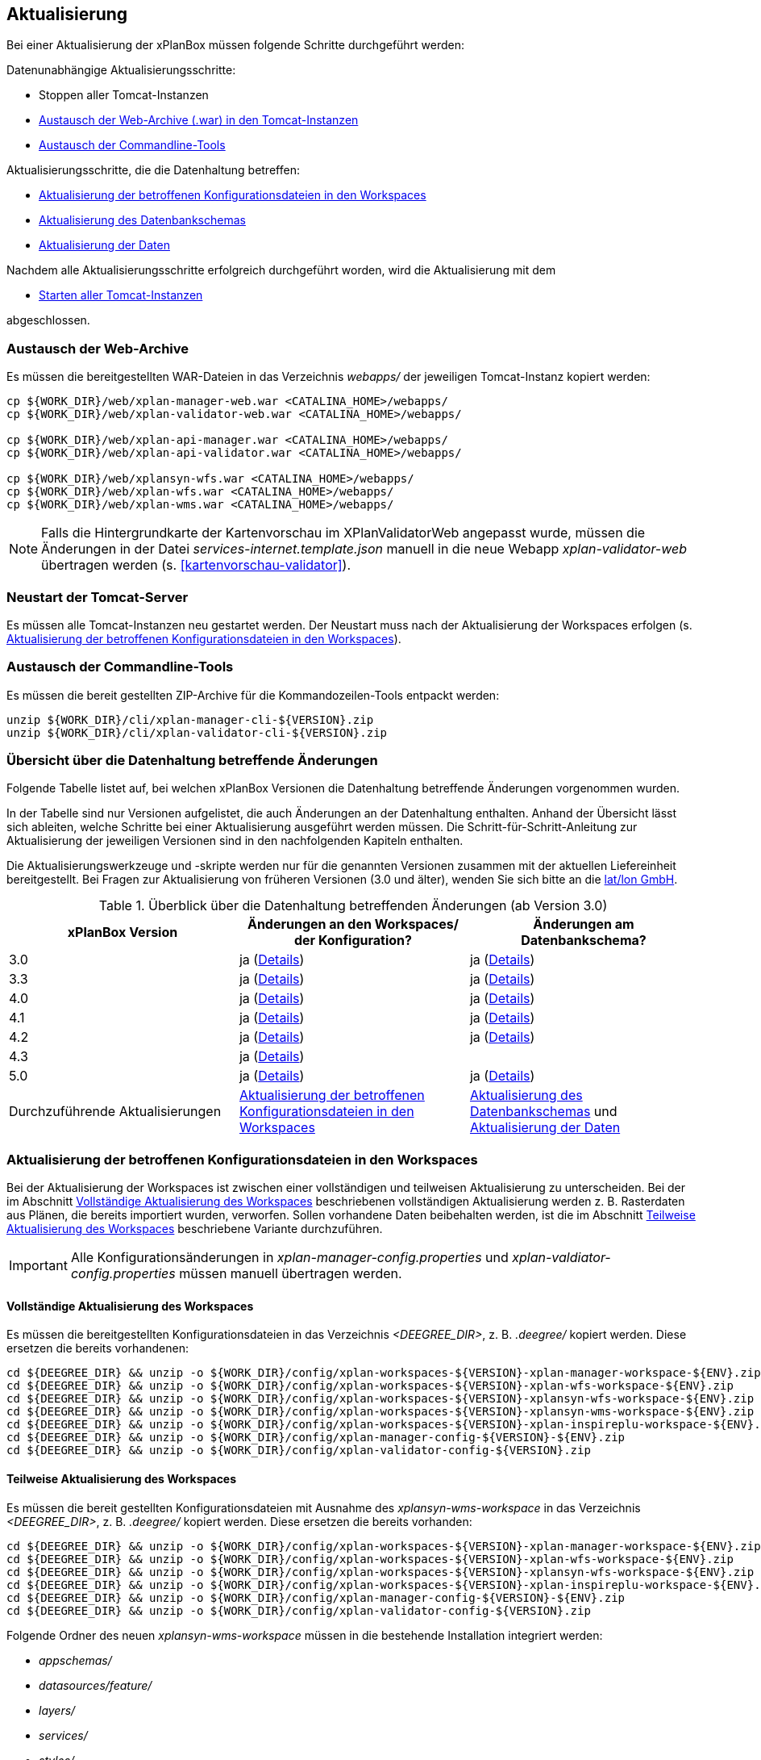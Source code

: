 [[aktualisierung]]
== Aktualisierung

Bei einer Aktualisierung der xPlanBox müssen folgende Schritte durchgeführt werden:

Datenunabhängige Aktualisierungsschritte:

* Stoppen aller Tomcat-Instanzen
* <<austausch-der-web-archive, Austausch der Web-Archive (.war) in den Tomcat-Instanzen>>
* <<austausch-der-commandline-tools, Austausch der Commandline-Tools>>

Aktualisierungsschritte, die die Datenhaltung betreffen:

* <<aktualisierung-der-betroffenen-konfigurationsdateien-in-den-workspaces, Aktualisierung der betroffenen Konfigurationsdateien in den Workspaces>>
* <<aktualisierung-der-schemas, Aktualisierung des Datenbankschemas>>
* <<aktualisierung-der-daten, Aktualisierung der Daten>>

Nachdem alle Aktualisierungsschritte erfolgreich durchgeführt worden, wird die Aktualisierung mit dem

* <<neustart-tomcat, Starten aller Tomcat-Instanzen>>

abgeschlossen.

[[austausch-der-web-archive]]
=== Austausch der Web-Archive

Es müssen die bereitgestellten WAR-Dateien in das Verzeichnis _webapps/_
der jeweiligen Tomcat-Instanz kopiert werden:

----
cp ${WORK_DIR}/web/xplan-manager-web.war <CATALINA_HOME>/webapps/
cp ${WORK_DIR}/web/xplan-validator-web.war <CATALINA_HOME>/webapps/

cp ${WORK_DIR}/web/xplan-api-manager.war <CATALINA_HOME>/webapps/
cp ${WORK_DIR}/web/xplan-api-validator.war <CATALINA_HOME>/webapps/

cp ${WORK_DIR}/web/xplansyn-wfs.war <CATALINA_HOME>/webapps/
cp ${WORK_DIR}/web/xplan-wfs.war <CATALINA_HOME>/webapps/
cp ${WORK_DIR}/web/xplan-wms.war <CATALINA_HOME>/webapps/
----

NOTE: Falls die Hintergrundkarte der Kartenvorschau im XPlanValidatorWeb angepasst wurde, müssen die Änderungen in der Datei _services-internet.template.json_ manuell in die neue Webapp _xplan-validator-web_ übertragen werden (s. <<kartenvorschau-validator>>).

[[neustart-tomcat]]
=== Neustart der Tomcat-Server

Es müssen alle Tomcat-Instanzen neu gestartet werden. Der Neustart muss nach der Aktualisierung der Workspaces erfolgen (s. <<aktualisierung-der-betroffenen-konfigurationsdateien-in-den-workspaces>>).

[[austausch-der-commandline-tools]]
=== Austausch der Commandline-Tools

Es müssen die bereit gestellten ZIP-Archive für die Kommandozeilen-Tools
entpackt werden:

----
unzip ${WORK_DIR}/cli/xplan-manager-cli-${VERSION}.zip 
unzip ${WORK_DIR}/cli/xplan-validator-cli-${VERSION}.zip 
----

=== Übersicht über die Datenhaltung betreffende Änderungen

Folgende Tabelle listet auf, bei welchen xPlanBox Versionen die Datenhaltung betreffende Änderungen vorgenommen wurden.

In der Tabelle sind nur Versionen aufgelistet, die auch Änderungen an der Datenhaltung enthalten. Anhand der Übersicht lässt sich ableiten, welche Schritte bei einer Aktualisierung ausgeführt werden müssen. Die Schritt-für-Schritt-Anleitung zur Aktualisierung der jeweiligen Versionen sind in den nachfolgenden Kapiteln enthalten.

Die Aktualisierungswerkzeuge und -skripte werden nur für die genannten Versionen zusammen mit der aktuellen Liefereinheit bereitgestellt. Bei  Fragen zur Aktualisierung von früheren Versionen (3.0 und älter), wenden Sie sich bitte an die https://www.lat-lon.de[lat/lon GmbH].

.Überblick über die Datenhaltung betreffenden Änderungen (ab Version 3.0)
[cols="3*^", options="header,footer"]
|===
| xPlanBox Version | Änderungen an den Workspaces/ der Konfiguration? | Änderungen am Datenbankschema?
| 3.0              | ja (<<aktualisierung-auf-die-version-3.0-der-xplanbox, Details>>)  | ja (<<aktualisierung-auf-die-version-3.0-der-xplanbox, Details>>)
| 3.3              | ja (<<aktualisierung-auf-die-version-3.3-der-xplanbox, Details>>)  | ja (<<aktualisierung-auf-die-version-3.3-der-xplanbox, Details>>)
| 4.0              | ja (<<aktualisierung-auf-die-version-4.0-der-xplanbox, Details>>)  | ja (<<aktualisierung-auf-die-version-4.0-der-xplanbox, Details>>)
| 4.1              | ja (<<aktualisierung-auf-die-version-4.1-der-xplanbox, Details>>)  | ja (<<aktualisierung-auf-die-version-4.1-der-xplanbox, Details>>)
| 4.2              | ja (<<aktualisierung-auf-die-version-4.2-der-xplanbox, Details>>)  | ja (<<aktualisierung-auf-die-version-4.2-der-xplanbox, Details>>)
| 4.3              | ja (<<aktualisierung-auf-die-version-4.3-der-xplanbox, Details>>)  |
| 5.0              | ja (<<aktualisierung-auf-die-version-5.0, Details>>)  | ja (<<aktualisierung-auf-die-version-5.0, Details>>)
|Durchzuführende Aktualisierungen | <<aktualisierung-der-betroffenen-konfigurationsdateien-in-den-workspaces>> | <<aktualisierung-der-schemas>> und <<aktualisierung-der-daten>>
|===

[[aktualisierung-der-betroffenen-konfigurationsdateien-in-den-workspaces]]
=== Aktualisierung der betroffenen Konfigurationsdateien in den Workspaces

Bei der Aktualisierung der Workspaces ist zwischen einer vollständigen und teilweisen Aktualisierung zu unterscheiden. Bei der im Abschnitt <<vollstaendige-aktualisierung>> beschriebenen vollständigen Aktualisierung werden z. B. Rasterdaten aus Plänen, die bereits importiert wurden, verworfen. Sollen vorhandene Daten beibehalten werden, ist die im Abschnitt <<teilweise-aktualisierung>> beschriebene Variante durchzuführen.

IMPORTANT: Alle Konfigurationsänderungen in _xplan-manager-config.properties_ und _xplan-valdiator-config.properties_  müssen manuell übertragen werden.

[[vollstaendige-aktualisierung]]
==== Vollständige Aktualisierung des Workspaces

Es müssen die bereitgestellten Konfigurationsdateien in das Verzeichnis _<DEEGREE_DIR>_, z. B. _.deegree/_ kopiert werden.
Diese ersetzen die bereits vorhandenen:

----
cd ${DEEGREE_DIR} && unzip -o ${WORK_DIR}/config/xplan-workspaces-${VERSION}-xplan-manager-workspace-${ENV}.zip
cd ${DEEGREE_DIR} && unzip -o ${WORK_DIR}/config/xplan-workspaces-${VERSION}-xplan-wfs-workspace-${ENV}.zip
cd ${DEEGREE_DIR} && unzip -o ${WORK_DIR}/config/xplan-workspaces-${VERSION}-xplansyn-wfs-workspace-${ENV}.zip
cd ${DEEGREE_DIR} && unzip -o ${WORK_DIR}/config/xplan-workspaces-${VERSION}-xplansyn-wms-workspace-${ENV}.zip
cd ${DEEGREE_DIR} && unzip -o ${WORK_DIR}/config/xplan-workspaces-${VERSION}-xplan-inspireplu-workspace-${ENV}.zip
cd ${DEEGREE_DIR} && unzip -o ${WORK_DIR}/config/xplan-manager-config-${VERSION}-${ENV}.zip
cd ${DEEGREE_DIR} && unzip -o ${WORK_DIR}/config/xplan-validator-config-${VERSION}.zip
----

[[teilweise-aktualisierung]]
==== Teilweise Aktualisierung des Workspaces

Es müssen die bereit gestellten Konfigurationsdateien mit Ausnahme des _xplansyn-wms-workspace_ in das Verzeichnis
_<DEEGREE_DIR>_, z. B. _.deegree/_ kopiert werden. Diese ersetzen die bereits vorhanden:

----
cd ${DEEGREE_DIR} && unzip -o ${WORK_DIR}/config/xplan-workspaces-${VERSION}-xplan-manager-workspace-${ENV}.zip
cd ${DEEGREE_DIR} && unzip -o ${WORK_DIR}/config/xplan-workspaces-${VERSION}-xplan-wfs-workspace-${ENV}.zip
cd ${DEEGREE_DIR} && unzip -o ${WORK_DIR}/config/xplan-workspaces-${VERSION}-xplansyn-wfs-workspace-${ENV}.zip
cd ${DEEGREE_DIR} && unzip -o ${WORK_DIR}/config/xplan-workspaces-${VERSION}-xplan-inspireplu-workspace-${ENV}.zip
cd ${DEEGREE_DIR} && unzip -o ${WORK_DIR}/config/xplan-manager-config-${VERSION}-${ENV}.zip
cd ${DEEGREE_DIR} && unzip -o ${WORK_DIR}/config/xplan-validator-config-${VERSION}.zip
----

Folgende Ordner des neuen _xplansyn-wms-workspace_ müssen in die bestehende Installation integriert werden:

* _appschemas/_
* _datasources/feature/_
* _layers/_
* _services/_
* _styles/_
* _themes/_

CAUTION: Im Ordner _themes/_ nicht die Dateien, die auf _raster.xml_ enden, ersetzen!

[[aktualisierung-des-wms-workspaces-auf-die-version-3.3-der-xplanbox]]
===== Aktualisierung des WMS-Workspaces auf die Version 3.3 der xPlanBox

Mit der Version 3.3 der xPlanBox wurden Anpassungen am Workspace für den XPlanWMS vorgenommen. Um diese Änderungen zu übernehmen müssen folgende Schritte ausgeführt werden:

* Übernahme aller Dateien aus dem Verzeichnis _appschemas/
* Übernahme aller Dateien aus dem Verzeichnis _datasources/feature/_
* Übernahme aller Dateien aus dem Verzeichnis _layers/_
* Übernahme oder Abgleich aller Dateien aus dem Verzeichnis _services/_. Ein Abgleich ist erforderlich, wenn Änderungen an den Service-Metadaten vorgenommen wurden.
* Übernahme aller Dateien aus dem Verzeichnis _styles/_
* Übernahme aller Dateien aus dem Verzeichnis _themes/_, deren Dateiname nicht auf _raster.xml_ enden.

[[aktualisierung-der-schemas]]
=== Aktualisierung des Datenbankschemas

IMPORTANT: Die folgenden Schritte müssen nur ausgeführt werden, wenn die bereits in das System importierten Daten beibehalten werden sollen.
Für den Fall, dass dies nicht notwendig ist, muss lediglich die Datenbank neu aufgesetzt werden. Mehr Details hierzu finden Sie im Kapitel <<konfiguration-der-datenbank>>.

Die Datenbankschemas jeder Version befinden sich im
_xplan-manager-workspace_ im Ordner _sql/_ und für jedes Schema gibt es dort
einen eigenen Unterordner. Neu hinzugekommene Schemas können direkt auf
der Datenbank ausgeführt werden und stehen danach für die Anwendung
bereit. Bei Änderungen in einem Schema müssen diese durch in ein
Update-Skript überführt und damit an der Datenbank durchgeführt werden.
Für einige Aktualisierungen sind Aktualisierungsskripte im Modul
_xplan-update-database-cli_ verfügbar.

TIP: Es gibt sowohl SQL-Update-Skripte als auch Liquibase-Skripte, die mit
der Software https://www.liquibase.org/[Liquibase] ausgeführt werden
können. Falls beide Skript-Typen vorhanden sind, kann der Nutzer wählen,
ob das Update per SQL oder Liquibase durchgeführt werden soll.

NOTE: Werden mehrere Aktualisierungschritte mit Liquibase ausgeführt, kann es zu folgender Fehlermeldungen: _ERROR:  relation "databasechangeloglock" already exists_ kommen. Diese Fehlermeldung kann ignoriert werden.

[[aktualisierung-der-daten]]
=== Aktualisierung der Daten

IMPORTANT: Die folgenden Schritte müssen nur ausgeführt werden, wenn die bereits in das System importierten Daten beibehalten werden sollen. Für den Fall, dass dies nicht notwendig ist, muss lediglich die Datenbank neu aufgesetzt werden. Dieser Schritt sollte bereits während der Anwendung des Kapitels <<aktualisierung-der-schemas>> durchgeführt worden sein.

Im Modul _xplan-update-database-cli_ wird das Programm __databaseUpdate__ für die Datenaktualisierung bestimmter xPlanBox-Versionen bereitgestellt. Eine
Liste der für die Datenaktualisierung unterstützten Versionen wird beim
Programmaufruf mit dem Parameter `--help` angezeigt.

[[aktualisierung-auf-die-version-3.0-der-xplanbox]]
=== Aktualisierung auf die Version 3.0 der xPlanBox

Mit der Version 3.0 der xPlanBox sind einige Erweiterungen und Fehlerbehebungen vorgenommen worden. Für die Aktualisierung auf die Version 3.0 sind folgende Schritte auszuführen:

* Aktualisierung der Workspaces und Konfigurationen (s. <<teilweise-aktualisierung>>)
* Aktualisierung der Datenbank:
** Ausführen der Skripte für die Erstellung der Datenhaltung für 5.0 aus dem Modul _xplan-manager-workspace_:
*** _fix/xplan50/create.sql_
*** _pre/xplan50/create.sql_
*** _archive/xplan50/create.sql_
** Ausführen der Skripte für die Erstellung der Datenhaltung für 5.1 aus dem Modul _xplan-manager-workspace_:
*** _fix/xplan51/create.sql_
*** _pre/xplan51/create.sql_
*** _archive/xplan51/create.sql_
** Ausführen der Skripte im Verzeichnis _from_2.8_to_3.0_ im Modul _xplan-update-database-cli_ in der vorgegebenen Reihenfolge
* Wurde bisher GDAL verwendet (s. <<konfiguration-hale>>) ist die Aktualisierung von GDAL auf die Version 2.4 erforderlich (s. auch <<installation-gdal>>).

Mit der Version 3.0 der xPlanBox können mehrere Ortsteilnamen im XPlanGML auch durch Kommata separiert angegeben werden. Damit diese wie erwartet einem Bezirk zugeordnet werden können (s. Hinweis unter <<kategorien-ortsteile>>), muss eine Aktualisierung der in der Datenbank gespeicherten Daten erfolgen. Im Modul _xplan-update-database-cli_ steht dafür das Programm __districtUpdate__ zur Verfügung. Der Aufruf des Tools mit `--help` liefert Hinweise zur Verwendung.

Weiterhin ist mit der Version 3.0 der xPlanBox die Abbildung von Kreisbögen im XPlanSynWFS und XPlanWMS verbessert worden. Um bereits importierte Pläne mit Kreisbögen in der verbesserten Abbildung abgeben zu können, muss eine Aktualisierung der in der XPlanSyn-Datenhaltung gespeicherten Daten erfolgen. Im Modul _xplan-update-database-cli_ steht dafür das Programm __reSynthesizer__ zur Verfügung. Der Aufruf des Tools mit `--help` liefert Hinweise zur Verwendung.

Des Weiteren muss die HALE CLI auf Version 3.4.0 (siehe <<installation-hale-cli>>) und GDAL auf Version 2.4 (siehe <<installation-gdal>>) aktualisiert werden.

Mit der Version 3.0 wird bei entsprechender Konfiguration (s. <<konfiguration-daten-dienste-kopplung>>) beim Import eines Plans geprüft, ob für diesen Plan bereits ein Daten-Metadatensatz existiert. Ist dies der Fall wird automatisiert ein Service-Metadatensatz für den Plan bzw. dessen XPlanWerkWMS erstellt.
Sollen für alle oder einzelne bereits importierten Pläne die Service-Metadatensätze generiert und die dazugehörigen Informationen zur Daten-Dienste-Kopplung, die in den Capabilities des XPlanWerkWMS ausgegeben werden, erstellt werden, steht im Modul __xplan-update-database-cli__ das Werkzeug __serviceMetadataRecordCreator__ zur Verfügung.

[[aktualisierung-auf-die-version-3.3-der-xplanbox]]
=== Aktualisierung auf die Version 3.3 der xPlanBox

Mit der Version 3.3 der xPlanBox sind einige Erweiterungen und Fehlerbehebungen vorgenommen worden. Darunter auch die Unterstützung von XPlanGML 5.2 und die Entfernung der Unterstützung von XPlanGML 2.0.
Für die Aktualisierung auf die Version 3.3 sind folgende Schritte auszuführen:

* Die Umgebungsvariable _MANAGER_WEB_ wurde nach _XPLANBOX_CONFIG_ umbenannt. _MANAGER_WEB_ kann derzeit noch verwendet werden, die Unterstützung wird jedoch in einer zukünftigen Version der xPlanBox entfernt. Hinweise zu der Umgebungsvariablen _XPLANBOX_CONFIG_ finden sich im Abschnitt <<anwendungs-tomcat>>. Sind im Anwendungs-Tomcat sowohl der XPlanManagerWeb als auch der XPlanValidatorWeb installiert, müssen alle Konfigurationsdateien aus _xplan-validator-config/_ und _xplan-manager-config/_ in einem Verzeichnis zusammengeführt werden, auf das die Umgebungsvariable _XPLANBOX_CONFIG_ verweist.
* Aktualisierung der Workspaces und Konfigurationen (s. <<teilweise-aktualisierung>>)
** Im xplansyn-wms-workspace ist mit dieser Version eine Dummy-Konfiguration eines GDALRasterLayers hinzugekommen. Diese muss bei der Aktualisierung nicht übernommen werden (Hintergründe: <<konfiguration-gdal>>).
* Aktualisierung der Datenbank:
** Ausführen der Skripte für die Erstellung der Datenhaltung für 5.2 aus dem Modul _xplan-manager-workspace_:
*** _fix/xplan52/create.sql_
*** _pre/xplan52/create.sql_
*** _archive/xplan52/create.sql_
*** _inspireplu/05_create_inspireplu_view.sql_
** Ausführen der Skripte im Verzeichnis _from_3.0_to_3.3_ im Modul _xplan-update-database-cli_ in der vorgegebenen Reihenfolge
** Ausführen des Kommandozeilenwerkzeug __reSynthesizer__ im Modul _xplan-update-database-cli_ zur Aktualisierung der in der XPlanSyn-Datenhaltung gespeicherten Daten. Der Aufruf des Tools mit `--help` liefert Hinweise zur Verwendung.
* Anpassungen im Logging führen dazu, dass standardmäßig in das Log-Verzeichnis des
Tomcat-Servers (${catalina.base}/logs) gelogged wird. Das Java Property `xplan.logdir` wird nicht mehr ausgewertet und kann entfernt werden.

Wenn die neuen Features <<kartenvorschau-validator>> und <<semantische-validierungsregeln-validiator>> im XPlanValidatorWeb genutzt werden sollen, sind folgende Anpassungen nötig:

 * Workspace __xplan-validator-wms-workspace__ und Konfiguration __xplan-validator-config__ entpacken und installieren (siehe <<konfiguration>>).
 * Installation der _xplan-validator-wms.war_ Webanwendung (s. <<web-anwendungen>>). *Achtung:* Anschließend muss der _xplan-validator-wms-workspace_ initialisiert werden. Dies kann beispielsweise über die deegree Console oder durch Anpassung der Datei _webapps.properties_ mit anschliessendem Neustart der Webanwendung erfolgen.
 * XPlanValidatorWeb gemäß <<konfiguration-validator>> konfigurieren.

[[aktualisierung-auf-die-version-3.3.1-der-xplanbox]]
=== Aktualisierung auf die Version 3.3.1 der xPlanBox

Mit der Version 3.3.1 der xPlanBox sind einige Fehlerbehebungen vorgenommen worden.

Für die Aktualisierung auf die Version 3.3.1 sind folgende Schritte auszuführen:

* Aktualisierung der INSPIRE PLU Transformation (HALE Alignements)
** Aktualisierung der Dateien _xplanGml41-inspirePlu.halex.alignment.xml_ und _xplanGml41-inspirePlu.halex_ im Verzeichnis _xplan-manager-config_ (s. <<teilweise-aktualisierung>>). Für die Aktualisierung der Daten im INSPIRE PLU Schema ist eine erneute Ausführung der Transformation notwendig.
* Aktualisierung der Datenbank:
** Ausführen der Skripte im Verzeichnis _from_3.3_to_3.3.1_ im Modul _xplan-update-database-cli_. Die Tabelle _xplanmgr.plans_ wurde um die Spalte _internalid_ erweitert.
** Ausführen des Kommandozeilenwerkzeug __reSynthesizer__ im Modul _xplan-update-database-cli_ zur Aktualisierung der in der XPlanSyn-Datenhaltung gespeicherten Daten. Der __reSynthesizer__ wurde so angepasst, dass die _xplanmgr.plans.internalid_ bei Ausführung in die synthetisierte FeatureCollection übernommen wird.

[[aktualisierung-auf-die-version-4.0-der-xplanbox]]
=== Aktualisierung auf die Version 4.0 der xPlanBox

Mit der Version 4.0 der xPlanBox sind einige Fehlerbehebungen und Erweiterungen vorgenommen worden. Weiterhin sind die REST-Schnittstellen XPlanManagerAPI und XPlanValidatorAPI neu hinzugekommen.

Für die Aktualisierung auf die Version 4.0 sind folgende Schritte auszuführen:

* Ist der Patch 3.3.1 *nicht* installiert, müssen die Aktualisierungsschritte aus <<aktualisierung-auf-die-version-3.3.1-der-xplanbox>> zuerst ausgeführt werden (die Ausführung des Kommandozeilentools __reSynthesizer__ ist nicht erforderlich).
* Aktualisierung der Workspaces und Konfigurationen (s. <<teilweise-aktualisierung>>)
* Aktualisierung der Datenbank:
** Ausführen der Skripte im Verzeichnis _from_3.3_to_4.0_ im Modul _xplan-update-database-cli_.
** Ausführen des Kommandozeilenwerkzeug __reSynthesizer__ im Modul _xplan-update-database-cli_ zur Aktualisierung der in der XPlanSyn-Datenhaltung gespeicherten Daten.

Die Installation der XPlanManagerAPI und XPlanValidatorAPI ist im Abschnitt <<web-anwendungen>> und die Konfiguration unter <<konfiguration-rest-api>> beschrieben.

[[aktualisierung-auf-die-version-4.1-der-xplanbox]]
=== Aktualisierung auf die Version 4.1 der xPlanBox

Für die Aktualisierung auf die Version 4.1 sind folgende Schritte auszuführen:

* Aktualisierung der Workspaces und Konfigurationen (s. <<teilweise-aktualisierung>>)

[[aktualisierung-auf-die-version-4.2-der-xplanbox]]
=== Aktualisierung auf die Version 4.2 der xPlanBox

Mit der Version 4.2 der xPlanBox wird die Version XPlanGML 5.3 unterstützt. Weiterhin sind einige Verbesserungen am XPlanValidator vorgenommen worden.
Für die Aktualisierung auf die Version 4.2 sind folgende Schritte auszuführen:

* Aktualisierung der Workspaces und Konfigurationen (s. <<teilweise-aktualisierung>>)
* Aktualisierung der Datenbank:
** Ausführen der Skripte für die Erstellung der Datenhaltung für 5.3 aus dem Modul _xplan-manager-workspace_:
*** _fix/xplan53/create.sql_
*** _pre/xplan53/create.sql_
*** _archive/xplan53/create.sql_
** Ausführen der Skripte im Verzeichnis _from_4.0_to_4.2_ im Modul _xplan-update-database-cli_ in der vorgegebenen Reihenfolge
** Ausführen des Kommandozeilenwerkzeug __reSynthesizer__ im Modul _xplan-update-database-cli_ zur Aktualisierung der in der XPlanSyn-Datenhaltung gespeicherten Daten. Der Aufruf des Tools mit `--help` liefert Hinweise zur Verwendung.
** Des Weiteren muss GDAL auf Version 3.0 aktualisiert werden (siehe <<installation-gdal>>).

IMPORTANT:  GDAL 2 wird nicht mehr unterstützt.

[[aktualisierung-auf-die-version-4.3-der-xplanbox]]
=== Aktualisierung auf die Version 4.3 der xPlanBox

Für die Aktualisierung auf die Version 4.3 sind folgende Schritte auszuführen:

* Aktualisierung der Workspaces und Konfigurationen (s. <<teilweise-aktualisierung>>)
* Ausführen des Kommandozeilenwerkzeug _serviceMetadataRecordCreator_ im Modul _xplan-update-database-cli_ zur Aktualisierung der generierten Metadatensätze, da sich die URL des XPlanWerkWMS geändert hat. Der Aufruf des Tools mit `--help` liefert Hinweise zur Verwendung.

[[aktualisierung-auf-die-version-5.0]]
=== Aktualisierung auf die Version 5.0

Mit der Version 5.0 der xPlanBox kann die xPlanBox ausschließlich unter Java 11 mit Tomcat 9 betrieben werden, außerdem wird die Version XPlanGML 5.4 unterstützt. Weiterhin sind einige Erweiterungen und Verbesserungen am XPlanValidator, XPlanManagerWeb und den XPlanDiensten vorgenommen worden. Zwei Kommandozeilenwerkzeuge (XPlanAuswerteschemaCLI und XPlanValdiateDB) sind neu hinzugekommen.

Für die Aktualisierung auf die Version 5.0 sind folgende Schritte auszuführen:

* Aktualisierung der Workspaces und Konfigurationen (s. <<teilweise-aktualisierung>>)
* Aktualisierung der Datenbank:
** Ausführen der Skripte für die Erstellung der Datenhaltung für 5.4 aus dem Modul _xplan-manager-workspace_:
*** _fix/xplan54/create.sql_
*** _pre/xplan54/create.sql_
*** _archive/xplan54/create.sql_
** Ausführen der Skripte im Verzeichnis _from_4.2_to_5.0_ im Modul _xplan-update-database-cli_ in der vorgegebenen Reihenfolge
** Ausführen des Kommandozeilenwerkzeug __reSynthesizer__ im Modul _xplan-update-database-cli_ zur Aktualisierung der in der XPlanSyn-Datenhaltung gespeicherten Daten. Der Aufruf des Tools mit `--help` liefert Hinweise zur Verwendung.
** Installation bzw. Inbetriebnahme des neuen Kommandozeilenwerkzeugs <<xplanevaluationschemasynchronize-cli, XPlanAuswerteschemaCLI>> (wenn benötigt)

IMPORTANT:  Java 1.8 wird nicht mehr unterstützt.

[[aktualisierung-auf-die-version-5.0.1]]
=== Aktualisierung auf die Version 5.0.1

Für eine Installation der Bugfix-Version ist ein Austausch der beiden Webapps erforderlich:

* _xplan-api-manager.war_
* _xplan-api-validator.war_

TIP: Alle anderen Komponenten sind unverändert und müssen nicht aktualisiert werden. Anpassungen an den Konfigurationsdateien sind ebenfalls nicht erforderlich.

[[aktualisierung-auf-die-version-5.0.2]]
=== Aktualisierung auf die Version 5.0.2

Für eine Installation der Bugfix-Version müssen folgende Schritte ausgeführt werden:

* Austausch der beiden Webapps:
** _xplan-api-manager.war_
** _xplan-manager-web.war_
* Ausführen der Skripte im Verzeichnis _from_5.0_to_5.0.2_ im Modul _xplan-update-database-cli_ in der vorgegebenen Reihenfolge
* Ausführen des Kommandozeilenwerkzeug __databaseUpdate__ im Modul _xplan-update-database-cli_ zur Aktualisierung der XPlanSyn-Datenhaltung, z.B. mit `./databaseUpdate -c <XPLANBOX_CONFIG>/`

TIP: Alle anderen Komponenten sind unverändert und müssen nicht aktualisiert werden.

[[aktualisierung-auf-die-version-5.0.3]]
=== Aktualisierung auf die Version 5.0.3

Für eine Installation der Bugfix-Version müssen folgende Schritte ausgeführt werden:

* Setzen der Variable `jts.overlay=ng` im _Anwendungs-Tomcat_ und _API-Tomcat_, siehe auch Kapitel <<anwendungs-tomcat>>.
* Austausch der Webapps:
** _xplan-api-validator.war_
** _xplan-api-manager.war_
** _xplan-validator-web.war_
** _xplan-manager-web.war_

TIP: Alle anderen Komponenten sind unverändert und müssen nicht aktualisiert werden.

[[aktualisierung-auf-die-version-6.0-der-xplanbox]]
=== Aktualisierung auf die Version 6.0 der xPlanBox

Mit der Version 6.0 der xPlanBox wird die Version XPlanGML 6.0 unterstützt. Neben der Aktualisierung auf deegree webservices Version 3.5 sind einige Erweiterungen und Verbesserungen an den Komponenten der xPlanBox vorgenommen worden.

Für die Aktualisierung auf die Version 6.0 sind folgende Schritte auszuführen:

* Aktualisierung der Workspaces und Konfigurationen (s. <<teilweise-aktualisierung>>)
** Anpassung der Konfigurationsdateien _xplan.xml_, _vfdb.xml_ und _inspireplu.xml_ im Unterverzeichnis _jdbc/_ für alle deegree Workspaces mit folgenden Änderungen:
*** den Wert für die Eigenschaft `driverClassName` von `org.apache.commons.dbcp.BasicDataSource` auf `org.apache.commons.dbcp2.BasicDataSource` ändern.
*** die Eigenschaft `maxActive` umbenennen in `maxTotal`
*** die Eigenschaft `maxWait` umbenennen in `maxWaitMillis`
*** die Eigenschaft `removeAbandoned` ersetzen entweder durch `removeAbandonedOnBorrow` (empfohlen) oder `removeAbandonedOnMaintenance` (weitere Informationen unter https://commons.apache.org/proper/commons-dbcp/configuration.html[Apache DBCP Konfigurationsoptionen])
* Aktualisierung der Datenbank:
** Ausführen der Skripte für die Erstellung der Datenhaltung für 6.0 aus dem Modul _xplan-manager-workspace_:
*** _fix/xplan60/create.sql_
*** _pre/xplan60/create.sql_
*** _archive/xplan60/create.sql_
** Ausführen der Skripte im Verzeichnis _from_5.0_to_6.0_ im Modul _xplan-update-database-cli_ in der vorgegebenen Reihenfolge
** Ausführen des Kommandozeilenwerkzeug __reSynthesizer__ im Modul _xplan-update-database-cli_ zur Aktualisierung der in der XPlanSyn-Datenhaltung gespeicherten Daten. Der Aufruf des Tools mit `--help` liefert Hinweise zur Verwendung.
** Installation bzw. Inbetriebnahme des neuen Kommandozeilenwerkzeugs <<xplanevaluationschemasynchronize-cli, XPlanAuswerteschemaCLI>> (wenn benötigt)

IMPORTANT:  XPlanGML 3 wird nicht mehr unterstützt.

=== Troubleshooting

Bei unerwartetem Verhalten der xPlanBox nach der Aktualisierung können folgende Punkte helfen:

* Löschen des Verzeichnisses _<CATALINA_HOME>/work/_ des Tomcat-Servers. Der Tomcat-Server muss zuvor gestoppt und anschließend neu gestartet werden.
* Löschen des Browser-Caches.